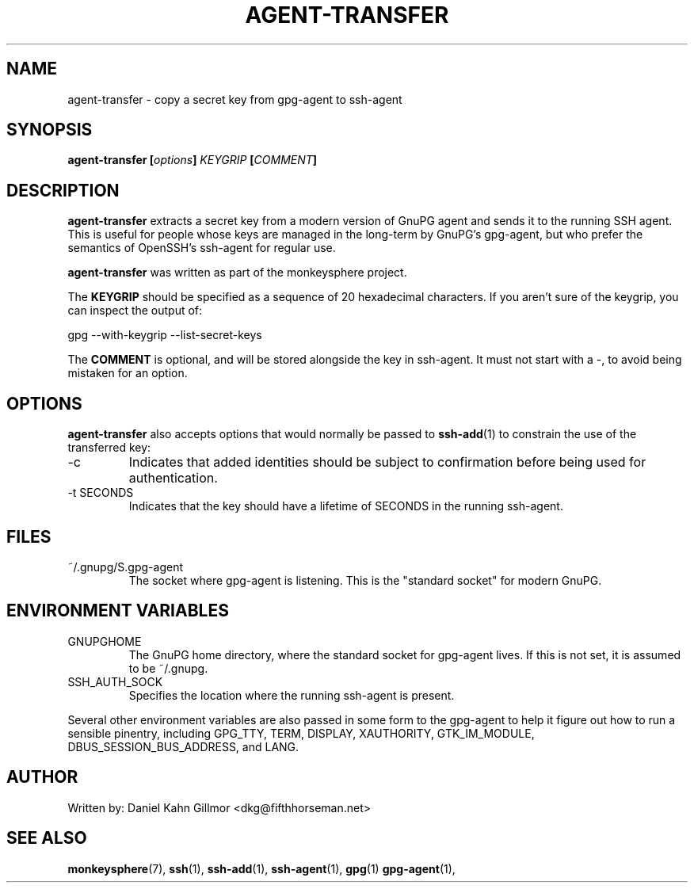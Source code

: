 .TH AGENT-TRANSFER "1" "May 2016" "monkeysphere" "User Commands"

.SH NAME

agent-transfer - copy a secret key from gpg-agent to ssh-agent

.SH SYNOPSIS

.B agent-transfer [\fIoptions\fP] \fIKEYGRIP\fP [\fICOMMENT\fP]

.SH DESCRIPTION

\fBagent-transfer\fP extracts a secret key from a modern version of
GnuPG agent and sends it to the running SSH agent.  This is useful for
people whose keys are managed in the long-term by GnuPG's gpg-agent,
but who prefer the semantics of OpenSSH's ssh-agent for regular use.

\fBagent-transfer\fP was written as part of the monkeysphere project.

The \fBKEYGRIP\fP should be specified as a sequence of 20 hexadecimal
characters.  If you aren't sure of the keygrip, you can inspect the
output of:

        gpg \-\-with\-keygrip \-\-list\-secret\-keys

The \fBCOMMENT\fP is optional, and will be stored alongside the key in
ssh-agent.  It must not start with a \-, to avoid being mistaken for
an option.

.SH OPTIONS

\fBagent-transfer\fP also accepts options that would normally be
passed to \fBssh\-add\fP(1) to constrain the use of the transferred
key:

.TP
\-c
Indicates that added identities should be subject to confirmation
before being used for authentication.

.TP
\-t SECONDS
Indicates that the key should have a lifetime of SECONDS in the
running ssh\-agent.

.SH FILES

.TP
~/.gnupg/S.gpg\-agent
The socket where gpg\-agent is listening.  This is the "standard
socket" for modern GnuPG.

.SH ENVIRONMENT VARIABLES

.TP
GNUPGHOME
The GnuPG home directory, where the standard socket for gpg\-agent
lives.  If this is not set, it is assumed to be ~/.gnupg.

.TP
SSH_AUTH_SOCK
Specifies the location where the running ssh-agent is present.


.P
Several other environment variables are also passed in some form to
the gpg\-agent to help it figure out how to run a sensible pinentry,
including GPG_TTY, TERM, DISPLAY, XAUTHORITY, GTK_IM_MODULE,
DBUS_SESSION_BUS_ADDRESS, and LANG.

.SH AUTHOR

Written by:
Daniel Kahn Gillmor <dkg@fifthhorseman.net>

.SH SEE ALSO

.BR monkeysphere (7),
.BR ssh (1),
.BR ssh\-add (1),
.BR ssh\-agent (1),
.BR gpg (1)
.BR gpg\-agent (1),
